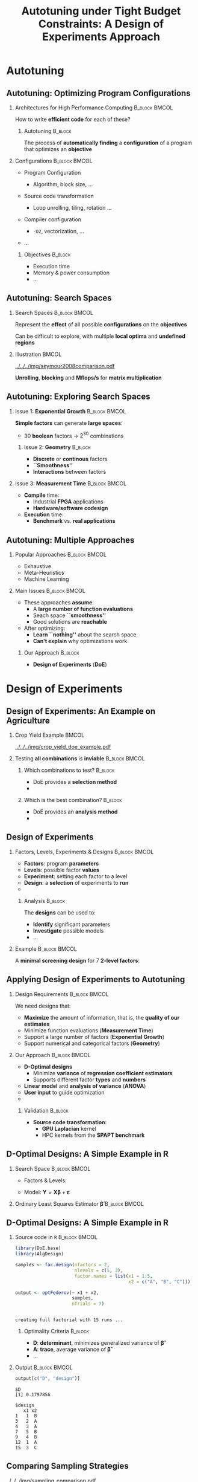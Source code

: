 #+TITLE: Autotuning under Tight Budget Constraints:
#+TITLE: @@latex: \\@@
#+TITLE: A Design of Experiments Approach
#+AUTHOR: @@latex: \footnotesize \textbf{\alert{Pedro Bruel$^{*}$}},@@
#+AUTHOR: @@latex: Steven Quinito Masnada, Brice Videau, Arnaud Legrand, Jean-Marc Vincent, Alfredo Goldman@@
#+EMAIL:     phrb@ime.usp.br
#+DATE:      @@latex: \scriptsize \textit{phrb@ime.usp.br} \\[1em] \textit{Universidade de São Paulo, Brazil} \\ \textit{Université Grenoble Alpes, France}@@
#+DESCRIPTION:
#+KEYWORDS:
#+LANGUAGE:  en
#+OPTIONS:   H:2 num:t toc:nil @:t \n:nil ::t |:t ^:t -:t f:t *:t <:t
#+OPTIONS:   tex:t latex:t skip:nil d:nil todo:t pri:nil tags:not-in-toc
#+EXPORT_SELECT_TAGS: export
#+EXPORT_EXCLUDE_TAGS: noexport
#+LINK_UP:
#+LINK_HOME:

#+STARTUP: beamer
#+LATEX_CLASS: beamer
#+LATEX_CLASS_OPTIONS: [10pt, compress, aspectratio=169, xcolor={table,usenames,dvipsnames}]
#+LATEX_HEADER: \mode<beamer>{\usetheme[numbering=fraction, progressbar=none, titleformat=smallcaps, sectionpage=none]{metropolis}}

#+COLUMNS: %40ITEM %10BEAMER_env(Env) %9BEAMER_envargs(Env Args) %4BEAMER_col(Col) %10BEAMER_extra(Extra)

#+LATEX_HEADER: \usepackage{sourcecodepro}
#+LATEX_HEADER: \usepackage{booktabs}
#+LATEX_HEADER: \usepackage{array}
#+LATEX_HEADER: \usepackage{listings}
#+LATEX_HEADER: \usepackage{graphicx}
#+LATEX_HEADER: \usepackage[english]{babel}
#+LATEX_HEADER: \usepackage[scale=2]{ccicons}
#+LATEX_HEADER: \usepackage{url}
#+LATEX_HEADER: \usepackage{relsize}
#+LATEX_HEADER: \usepackage{amsmath}
#+LATEX_HEADER: \usepackage{bm}
#+LATEX_HEADER: \usepackage{wasysym}
#+LATEX_HEADER: \usepackage{ragged2e}
#+LATEX_HEADER: \usepackage{textcomp}
#+LATEX_HEADER: \usepackage{pgfplots}
#+LATEX_HEADER: \usepgfplotslibrary{dateplot}
#+LATEX_HEADER: \definecolor{Base}{HTML}{191F26}
#+LATEX_HEADER: \definecolor{Highlight}{HTML}{ffda99}
# #+LATEX_HEADER: \definecolor{Accent}{HTML}{157FFF}
# #+LATEX_HEADER: \definecolor{Accent}{HTML}{790700}
#+LATEX_HEADER: \definecolor{Accent}{HTML}{bb0300}
#+LATEX_HEADER: \setbeamercolor{alerted text}{fg=Accent}
#+LATEX_HEADER: \setbeamercolor{frametitle}{bg=Base}
#+LATEX_HEADER: \setbeamercolor{normal text}{bg=black!2,fg=Base}
#+LATEX_HEADER: \setsansfont[BoldFont={Source Sans Pro Semibold},Numbers={OldStyle}]{Source Sans Pro}
#+LATEX_HEADER: \lstdefinelanguage{Julia}%
#+LATEX_HEADER:   {morekeywords={abstract,struct,break,case,catch,const,continue,do,else,elseif,%
#+LATEX_HEADER:       end,export,false,for,function,immutable,mutable,using,import,importall,if,in,%
#+LATEX_HEADER:       macro,module,quote,return,switch,true,try,catch,type,typealias,%
#+LATEX_HEADER:       while,<:,+,-,::,/},%
#+LATEX_HEADER:    sensitive=true,%
#+LATEX_HEADER:    alsoother={$},%
#+LATEX_HEADER:    morecomment=[l]\#,%
#+LATEX_HEADER:    morecomment=[n]{\#=}{=\#},%
#+LATEX_HEADER:    morestring=[s]{"}{"},%
#+LATEX_HEADER:    morestring=[m]{'}{'},%
#+LATEX_HEADER: }[keywords,comments,strings]%
#+LATEX_HEADER: \lstset{ %
#+LATEX_HEADER:   backgroundcolor={},
#+LATEX_HEADER:   basicstyle=\ttfamily\scriptsize,
#+LATEX_HEADER:   breakatwhitespace=true,
#+LATEX_HEADER:   breaklines=true,
#+LATEX_HEADER:   captionpos=n,
#+LATEX_HEADER:   commentstyle=\color{Accent},
# #+LATEX_HEADER:   escapeinside={\%*}{*)},
#+LATEX_HEADER:   extendedchars=true,
#+LATEX_HEADER:   frame=n,
#+LATEX_HEADER:   keywordstyle=\color{Accent},
#+LATEX_HEADER:   language=R,
#+LATEX_HEADER:   rulecolor=\color{black},
#+LATEX_HEADER:   showspaces=false,
#+LATEX_HEADER:   showstringspaces=false,
#+LATEX_HEADER:   showtabs=false,
#+LATEX_HEADER:   stepnumber=2,
#+LATEX_HEADER:   stringstyle=\color{gray},
#+LATEX_HEADER:   tabsize=2,
#+LATEX_HEADER: }
#+LATEX_HEADER: \renewcommand*{\UrlFont}{\ttfamily\smaller\relax}
#+LATEX_HEADER: \graphicspath{{../../img/}}
#+LATEX_HEADER: \addtobeamertemplate{block begin}{}{\justifying}

* Setup                                            :B_ignoreheading:noexport:
  :PROPERTIES:
  :BEAMER_env: ignoreheading
  :END:
  #+HEADER: :results output :exports none :eval no-export
  #+BEGIN_SRC emacs-lisp
  (setq-local org-latex-pdf-process (list "latexmk -xelatex %f"))
  #+END_SRC

  #+RESULTS:

* Autotuning
** Autotuning: Optimizing Program Configurations
*** Architectures for High Performance Computing              :B_block:BMCOL:
    :PROPERTIES:
    :BEAMER_env: block
    :BEAMER_col: 0.5
    :END:

    #+ATTR_LATEX: width=\columnwidth
    #+ATTR_ORG: :width 600
    [[../../../img/architectures.png]]

    How to write *efficient code* for each of these?

**** Autotuning                                                     :B_block:
     :PROPERTIES:
     :BEAMER_env: block
     :END:

     #+LATEX: \vspace{.2cm}

     The process of *automatically finding* a *configuration* of a program that
     optimizes an *objective*

*** Configurations                                            :B_block:BMCOL:
    :PROPERTIES:
    :BEAMER_env: block
    :BEAMER_COL: 0.5
    :END:

    - Program Configuration
      - Algorithm, block size, $\dots$
    - Source code transformation
      - Loop unrolling, tiling, rotation $\dots$
    - Compiler configuration
      - =-O2=, vectorization, $\dots$
    - $\dots$

     #+LATEX: \vspace{-.2cm}

**** Objectives                                                     :B_block:
     :PROPERTIES:
     :BEAMER_env: block
     :END:

     - Execution time
     - Memory & power consumption
     - $\dots$

** Autotuning: Search Spaces
*** Search Spaces                                            :B_block:BMCOL:
    :PROPERTIES:
    :BEAMER_col: 0.4
    :BEAMER_env: block
    :END:

    #+LATEX: \vspace{.2cm}

    Represent the *effect* of all possible
    *configurations* on the *objectives*

    Can be difficult to explore, with multiple *local optima*
    and *undefined regions*

*** Illustration                                                      :BMCOL:
    :PROPERTIES:
    :BEAMER_col: 0.6
    :END:
    #+BEGIN_CENTER
    #+ATTR_LATEX: width=.95\columnwidth
    #+ATTR_ORG: :width 400
    [[../../../img/seymour2008comparison.pdf]]

    *Unrolling*, *blocking* and *Mflops/s* for *matrix multiplication*

    #+LATEX: \vspace{.1cm}

    #+LATEX: \scriptsize{Seymour K, You H, Dongarra J. A comparison of search heuristics for empirical code optimization. InCLUSTER 2008 Oct 1 (pp. 421-429)}
    #+END_CENTER

** Autotuning: Exploring Search Spaces
*** Issue 1: *Exponential Growth*                             :B_block:BMCOL:
    :PROPERTIES:
    :BEAMER_col: 0.5
    :BEAMER_env: block
    :END:

     #+LATEX: \vspace{.2cm}

     *Simple factors* can generate *large spaces*:

     - 30 *boolean* factors \rightarrow $2^{30}$ combinations

**** Issue 2: *Geometry* :B_block:
     :PROPERTIES:
     :BEAMER_env: block
     :END:
     - *Discrete* or *continous* factors
     - *``Smoothness''*
     - *Interactions* between factors

*** Issue 3: *Measurement Time*                               :B_block:BMCOL:
    :PROPERTIES:
    :BEAMER_env: block
    :BEAMER_col: 0.5
    :END:

     #+LATEX: \vspace{.2cm}

     - *Compile* time:
       - Industrial *FPGA* applications
       - *Hardware/software codesign*
     - *Execution* time:
       - *Benchmark* vs. *real applications*
** Autotuning: Multiple Approaches
*** Popular Approaches                                        :B_block:BMCOL:
    :PROPERTIES:
    :BEAMER_col: 0.5
    :BEAMER_env: block
    :END:
    #+LATEX: \footnotesize
    - \colorbox{red!25}{Exhaustive}
    - \colorbox{green!25}{Meta-Heuristics}
    - \colorbox{cyan!25}{Machine Learning}
    #+LATEX: \normalsize

    #+LATEX: \vspace{-.4cm}

    #+LATEX: \input{latex/popular_approaches.tex}

*** Main Issues                                               :B_block:BMCOL:
    :PROPERTIES:
    :BEAMER_col: 0.5
    :BEAMER_env: block
    :END:
    - These approaches *assume*:
      - A *large number of function evaluations*
      - Seach space *``smoothness''*
      - Good solutions are *reachable*
    - After optimizing:
      - *Learn ``nothing''* about the search space
      - *Can't explain* why optimizations work
**** Our Approach                                                   :B_block:
     :PROPERTIES:
     :BEAMER_env: block
     :END:

     - *Design of Experiments* (*DoE*)
* Design of Experiments
** Design of Experiments: An Example on Agriculture
*** Crop Yield Example                                                :BMCOL:
    :PROPERTIES:
    :BEAMER_col: 0.55
    :END:
    #+ATTR_LATEX: :width .99\columnwidth
    [[../../../img/crop_yield_doe_example.pdf]]
*** Testing *all combinations* is *inviable*                      :B_block:BMCOL:
    :PROPERTIES:
    :BEAMER_env: block
    :BEAMER_col: 0.45
    :END:
**** Which combinations to test?                                    :B_block:
     :PROPERTIES:
     :BEAMER_env: block
     :END:

     - DoE provides a *selection method*
     - @@latex: \colorbox{Highlight}{\alert{Parsimony}: decreases experiments}@@

**** Which is the best combination?                                 :B_block:
     :PROPERTIES:
     :BEAMER_env: block
     :END:

     - DoE provides an *analysis method*
     - @@latex: \colorbox{Highlight}{\alert{Transparency}: use statistical tests}@@

** Design of Experiments
*** Factors, Levels, Experiments & Designs                    :B_block:BMCOL:
    :PROPERTIES:
    :BEAMER_col: 0.5
    :BEAMER_env: block
    :END:

    #+LATEX: \vspace{.2cm}

    - *Factors*: program *parameters*
    - *Levels*: possible factor *values*
    - *Experiment*: setting each factor to a level
    - *Design*: a *selection* of experiments to *run*
    -
      #+latex: \uncover<2>{\alert{Performance model}: guides selection}

**** Analysis :B_block:
     :PROPERTIES:
     :BEAMER_env: block
     :END:

    #+LATEX: \vspace{.2cm}

     The *designs* can be used to:

     - *Identify* significant parameters
     - *Investigate* possible models
     - \dots

*** Example                                                   :B_block:BMCOL:
    :PROPERTIES:
    :BEAMER_col: 0.5
    :BEAMER_env: block
    :END:

    #+LATEX: \vspace{-.2cm}
    #+LATEX: \begin{center}

    A *minimal screening design* for $7$ *2-level factors*:

    #+LATEX: \end{center}
    #+LATEX: \vspace{-.2cm}

    #+LATEX: \input{latex/plackett_burman.tex}
    #+LATEX: \vspace{-.2cm}

    #+latex: \uncover<2>{$$response = \theta{} + \alpha{}A + \beta{}B + \gamma{}C + \dots$$}

** Applying Design of Experiments to Autotuning
*** Design Requirements                                       :B_block:BMCOL:
    :PROPERTIES:
    :BEAMER_col: 0.45
    :BEAMER_env: block
    :END:

    \vspace{.7em}
    We need designs that:

    - *Maximize* the amount of information, that is, the *quality of our estimates*
    - Minimize function evaluations (*Measurement Time*)
    - Support a large number of factors (*Exponential Growth*)
    - Support numerical and categorical factors (*Geometry*)

*** Our Approach                                              :B_block:BMCOL:
    :PROPERTIES:
    :BEAMER_col: 0.55
    :BEAMER_env: block
    :END:
    - *D-Optimal  designs*
      - Minimize *variance* of *regression coefficient estimators*
      - Supports different factor *types* and *numbers*
    - *Linear model* and *analysis of variance* (*ANOVA*)
    - *User input* to guide optimization
    - @@latex: \colorbox{Highlight}{\alert{Parsimony} \& \alert{Transparency}}@@

**** Validation                                                     :B_block:
     :PROPERTIES:
     :BEAMER_env: block
     :END:
     - *Source code transformation*:
       - *GPU Laplacian* kernel
       - HPC kernels from the *SPAPT benchmark*

** D-Optimal Designs: A Simple Example in R
*** Search Space                                              :B_block:BMCOL:
    :PROPERTIES:
    :BEAMER_env: block
    :BEAMER_col: 0.5
    :END:
    #+LATEX: % \(\mathbf{X} = \{x_1 = \{1, 2, 3, 4, 5\}, x_2 = \{"A", "B", "C"\}\}\)
    - Factors & Levels:
        #+LATEX: \begin{align*}
        #+LATEX:     \mathbf{X} = (x_1 = & \; (1, 2, 3, 4, 5), \\
        #+LATEX:                   x_2 = & \; (``A", ``B", ``C"))
        #+LATEX: \end{align*}
    - Model: \(\mathbf{Y} = \mathbf{X}\bm{\beta} + \bm{\varepsilon}\)

*** Ordinary Least Squares Estimator $\bm{\hat{\beta}}$           :B_block:BMCOL:
    :PROPERTIES:
    :BEAMER_env: block
    :BEAMER_col: 0.5
    :END:
    #+BEGIN_CENTER latex
    \begin{equation*}
    \bm{\hat{\beta}} = \left(\bm{X}^{\intercal}\bm{X}\right)^{-1}\bm{X}^{\intercal}\bm{Y}
    \end{equation*}
    #+END_CENTER

  #+begin_export latex
  \begin{center}
  \colorbox{Highlight}{\parbox[c]{0.8\columnwidth}{\centering The \alert{variance} of $\bm{\hat{\beta}}$ is proportional to \\
      the \alert{covariance matrix} $\left(\bm{X}^{\intercal}\bm{X}\right)^{-1}$}}
  \end{center}
  #+end_export

** D-Optimal Designs: A Simple Example in R
*** Source code in =R=                                          :B_block:BMCOL:
    :PROPERTIES:
    :BEAMER_env: block
    :BEAMER_col: 0.7
    :END:

    #+LATEX: \vspace{-.2cm}

    #+HEADER: :results output :session *R* :exports code
    #+BEGIN_SRC R
    library(DoE.base)
    library(AlgDesign)

    samples <- fac.design(nfactors = 2,
                          nlevels = c(5, 3),
                          factor.names = list(x1 = 1:5,
                                              x2 = c("A", "B", "C")))

    output <- optFederov(~ x1 + x2,
                         samples,
                         nTrials = 7)
    #+END_SRC

    #+RESULTS:
    :
    : creating full factorial with 15 runs ...

**** Optimality Criteria                                            :B_block:
     :PROPERTIES:
     :BEAMER_env: block
     :END:

      - *D*: *determinant*, minimizes generalized variance of $\bm{\hat{\beta}}$
      - *A*: *trace*, average variance of $\bm{\hat{\beta}}$
      - \dots


*** Output                                                    :B_block:BMCOL:
    :PROPERTIES:
    :BEAMER_env: block
    :BEAMER_col: 0.3
    :END:

    #+LATEX: \vspace{-.2cm}
    #+LATEX: \scriptsize

    #+HEADER: :results output :session *R* :exports results
    #+BEGIN_SRC R
    output[c("D", "design")]
    #+END_SRC

    #+RESULTS:
    #+begin_example
    $D
    [1] 0.1797856

    $design
       x1 x2
    1   1  B
    3   2  A
    4   3  A
    7   5  B
    9   4  B
    12  1  A
    15  3  C
    #+end_example


    #+LATEX: \normalsize

** Comparing Sampling Strategies
   #+BEGIN_CENTER
   #+ATTR_LATEX: :width .72\textwidth
   [[../../../img/sampling_comparison.pdf]]
   #+END_CENTER
* A Transparent and Parsimonious DoE Approach to Autotuning
** A Design of Experiments Approach to Autotuning
   #+BEGIN_CENTER
   #+ATTR_LATEX: :width .74\linewidth
   #+ATTR_ORG: :width 400
   [[../../../img/doe_anova_strategy.pdf]]

   #+LATEX: \vspace{-.2cm}
   #+END_CENTER
* Results on a GPU Laplacian Kernel
** GPU Laplacian Kernel: A Motivating Example
*** Search Problem                                            :B_block:BMCOL:
    :PROPERTIES:
    :BEAMER_col: 0.5
    :BEAMER_env: block
    :END:

    - Relatively *small valid search space*
    - *Completely evaluated*
    - Known *global optimum*
    - *Budget* of *125 points*

*** Initial Model                                             :B_block:BMCOL:
    :PROPERTIES:
    :BEAMER_env: block
    :BEAMER_col: 0.5
    :END:

    #+LATEX: \footnotesize
    #+LATEX: \begin{align*}
    #+LATEX:    cost = & \; y\_component\_number + 1 / y\_component\_number \; + \\
    #+LATEX:           & \; vector\_length + lws\_y + 1 / lws\_y \; + \\
    #+LATEX:           & \; load\_overlap + temporary\_size \; + \\
    #+LATEX:           & \; elements\_number + 1 / elements\_number \; + \\
    #+LATEX:           & \; threads\_number + 1 / threads\_number
    #+LATEX: \end{align*}
    #+LATEX: \normalsize

*** Results                                                 :B_ignoreheading:
    :PROPERTIES:
    :BEAMER_env: ignoreheading
    :END:
    #+HEADER: :file ../../../img/comparison_histogram.pdf :width 7 :height 8
    #+BEGIN_SRC R :results output graphics :exports none :session *R* :eval no-export
    library(ggplot2)
    library(plyr)

    df_all_methods <- read.csv("../data/complete_1000.csv", strip.white = T, header = T)

    df_all_methods$method <- factor(df_all_methods$method, levels = c("RS","LHS","GS","GSR","GA","LM", "LMB", "LMBT", "RQ", "DOPT", "DLM", "DLMT"))

    df_all_methods <- df_all_methods[df_all_methods$method %in% c("RS","LHS","GS","GSR","GA","LM", "DLMT"), ]

    df_mean = ddply(df_all_methods,.(method), summarize,
                    mean = mean(slowdown))

    df_median = ddply(df_all_methods,.(method), summarize,
                      median = median(slowdown))

    df_err = ddply(df_all_methods,.(method), summarize,
                  mean = mean(slowdown), err = 2 * sd(slowdown) / sqrt(length(slowdown)))

    df_max = ddply(df_all_methods,.(method), summarize, max = max(slowdown))

    ggplot(df_all_methods ) +
        facet_grid(method~.) +
        theme_bw(base_size = 18) +
        coord_cartesian(xlim = c(.9, 4), ylim = c(0, 1000)) +
        geom_histogram(aes(slowdown), binwidth = .05, fill = "gray48") +
        geom_curve(data = df_max, aes(x = max + .1, y = 500, xend = max, yend = 5), arrow = arrow(length = unit(0.05, "npc")), curvature = 0.3) +
        geom_text( aes(x = max+.2, y = 550, label = "max"), data = df_max ) +
        geom_rect(data = df_err, aes(xmin = mean-err, xmax = mean + err, ymin = 0, ymax = 1000, fill = "red"), alpha = 0.3) +
        geom_vline( aes(xintercept = median), df_median, color = "darkgreen", linetype = 3 ) +
        geom_vline( aes(xintercept = mean), df_mean, color = "red", linetype = 2 ) +
        labs(y = "Frequency", x = "Slowdown compared to Optimum") +
        scale_fill_discrete(name = "",breaks = c("red"), labels = c("Mean error")) +
        ggtitle("") +
        theme(legend.position = "none")
    #+END_SRC

    #+RESULTS:
    [[file:../../../img/comparison_histogram.pdf]]

    #+LATEX: \vspace{-.3cm}

    #+begin_export latex
    \uncover<2>{
    \begin{center}
      \colorbox{Highlight}{\parbox[c]{0.72\textwidth}{\centering We were  \alert{always close to
            the optimum} and used \alert{half of the budget}}}
    \end{center}
    }
    #+end_export

    #+LATEX: \vspace{-.3cm}

    #+BEGIN_CENTER
    #+ATTR_LATEX: :width .88\columnwidth
    #+ATTR_ORG: :width 400
    [[../../../img/comparison_histogram.pdf]]
    #+END_CENTER
* Results on the SPAPT Benchmark
** SPAPT: Search Problems in Automatic Performance Tuning
*** Search Problem                                            :B_block:BMCOL:
    :PROPERTIES:
    :BEAMER_col: 0.41
    :BEAMER_env: block
    :END:

    - *Orio*:
      - *Source code transformations*
      - brnorris03.github.io/Orio
    - *Baseline*: =gcc -O3=, no transformations
    - *Random sampling* (*RS*) vs. *D-Optimal* approach (*DLMT*)
    - *10 repetitions*: measure *speedup* and *time-to-solution*
    - Out of *16 kernels*:
      - 3 with *no impact*
      - 6 with *similar performance gain*
      - @@latex: \colorbox{Highlight}{7 with \alert{similar gain found faster}}@@
*** Search Space                                              :B_block:BMCOL:
    :PROPERTIES:
    :BEAMER_env: block
    :BEAMER_col: 0.59
    :END:

    #+latex: \vspace{-0.4cm}

    #+BEGIN_CENTER
    #+ATTR_LATEX: :booktabs t :align llll :font \scriptsize :float t :placement [t]
    #+NAME: tab:spapt_apps
    |-------------+---------------------------------+---------+--------------|
    | Kernel      | Operation                       | Factors | Size         |
    |-------------+---------------------------------+---------+--------------|
    | =atax=        | Matrix transp. & vector mult.   |      18 | $2.6 \times 10^{16}$ |
    | =dgemv3=      | Scalar, vector & matrix mult.   |      49 | $3.8 \times 10^{36}$ |
    | =gemver=      | Vector mult. & matrix add.      |      24 | $2.6 \times 10^{22}$ |
    | =gesummv=     | Scalar, vector, & matrix mult.  |      11 | $5.3 \times 10^{9}$  |
    | =hessian=     | Hessian computation             |       9 | $3.7 \times 10^{7}$  |
    | =mm=          | Matrix multiplication           |      13 | $1.2 \times 10^{12}$ |
    | =mvt=         | Matrix vector product & transp. |      12 | $1.1 \times 10^{9}$  |
    | =tensor=      | Tensor matrix mult.             |      20 | $1.2 \times 10^{19}$ |
    | =trmm=        | Triangular matrix operations    |      25 | $3.7 \times 10^{23}$ |
    | =bicg=        | Subkernel of BiCGStab           |      13 | $3.2 \times 10^{11}$ |
    | =lu=          | LU decomposition                |      14 | $9.6 \times 10^{12}$ |
    | =adi=         | Matrix sub., mult., & div.      |      20 | $6.0 \times 10^{15}$ |
    | =jacobi=      | 1-D Jacobi computation          |      11 | $5.3 \times 10^{9}$  |
    | =seidel=      | Matrix factorization            |      15 | $1.3 \times 10^{14}$ |
    | =stencil3d=   | 3-D stencil computation         |      29 | $9.7 \times 10^{27}$ |
    | =correlation= | Correlation computation         |      21 | $4.5 \times 10^{17}$ |
    |-------------+---------------------------------+---------+--------------|

    #+LATEX: \scriptsize{Balaprakash P, Wild SM, Norris B. SPAPT: Search problems in automatic performance tuning. Procedia Comp. Sci. 2012 Jan 1;9:1959-68.}
    #+END_CENTER

** SPAPT: Search Problems in Automatic Performance Tuning
   #+BEGIN_CENTER
   #+ATTR_LATEX: :width .7\linewidth
   [[../../../img/iteration_best_comparison.pdf]]
   #+END_CENTER

   #+BEGIN_CENTER
   #+ATTR_LATEX: :width .7\linewidth
   [[../../../img/split_histograms.pdf]]
   #+END_CENTER
** Conclusion
*** Future Work                                                     :B_block:
    :PROPERTIES:
    :BEAMER_env: block
    :END:
    - Explore *tailored models* for each application
    - Leverage *user input* and *analysis*
    - Apply our approach to:
      - *industrial-level FPGA applications*
      - *hardware/software codesign*

** Conclusion
*** Takeway                                                         :B_block:
    :PROPERTIES:
    :BEAMER_env: block
    :END:

    #+LATEX: \vspace{.2cm}

    #+begin_export latex
    \begin{center}
    \colorbox{Highlight}{\parbox[c]{0.8\textwidth}{\centering The   \alert{DoE   approach}   is
        \alert{parsimonious},   \alert{transparent},   and   \alert{effective}   for
        \alert{autotuning}}}
    \end{center}
    #+end_export

    #+begin_export latex
    \begin{center}
    \colorbox{Highlight}{\parbox[c]{0.54\textwidth}{\centering \alert{Souce code \& data} at \alert{github.com/phrb/ccgrid19}}}
    \end{center}
    #+end_export

* Ending Title :B_ignoreheading:
  :PROPERTIES:
  :BEAMER_env: ignoreheading
  :END:
  #+LATEX: \maketitle
